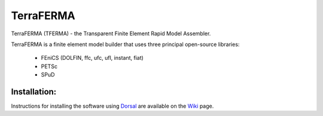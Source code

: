 ======
TerraFERMA
======

TerraFERMA (TFERMA) - the Transparent Finite Element Rapid Model Assembler.

TerraFERMA is a finite element model builder that uses three principal open-source libraries:

 * FEniCS (DOLFIN, ffc, ufc, ufl, instant, fiat)
 * PETSc
 * SPuD


--------
Installation:
--------

Instructions for installing the software using Dorsal_ are available on the Wiki_
page.  

.. _Dorsal:  https://bitbucket.org/tferma/dorsal
.. _Wiki:  https://bitbucket.org/tferma/tferma/wiki/Home


